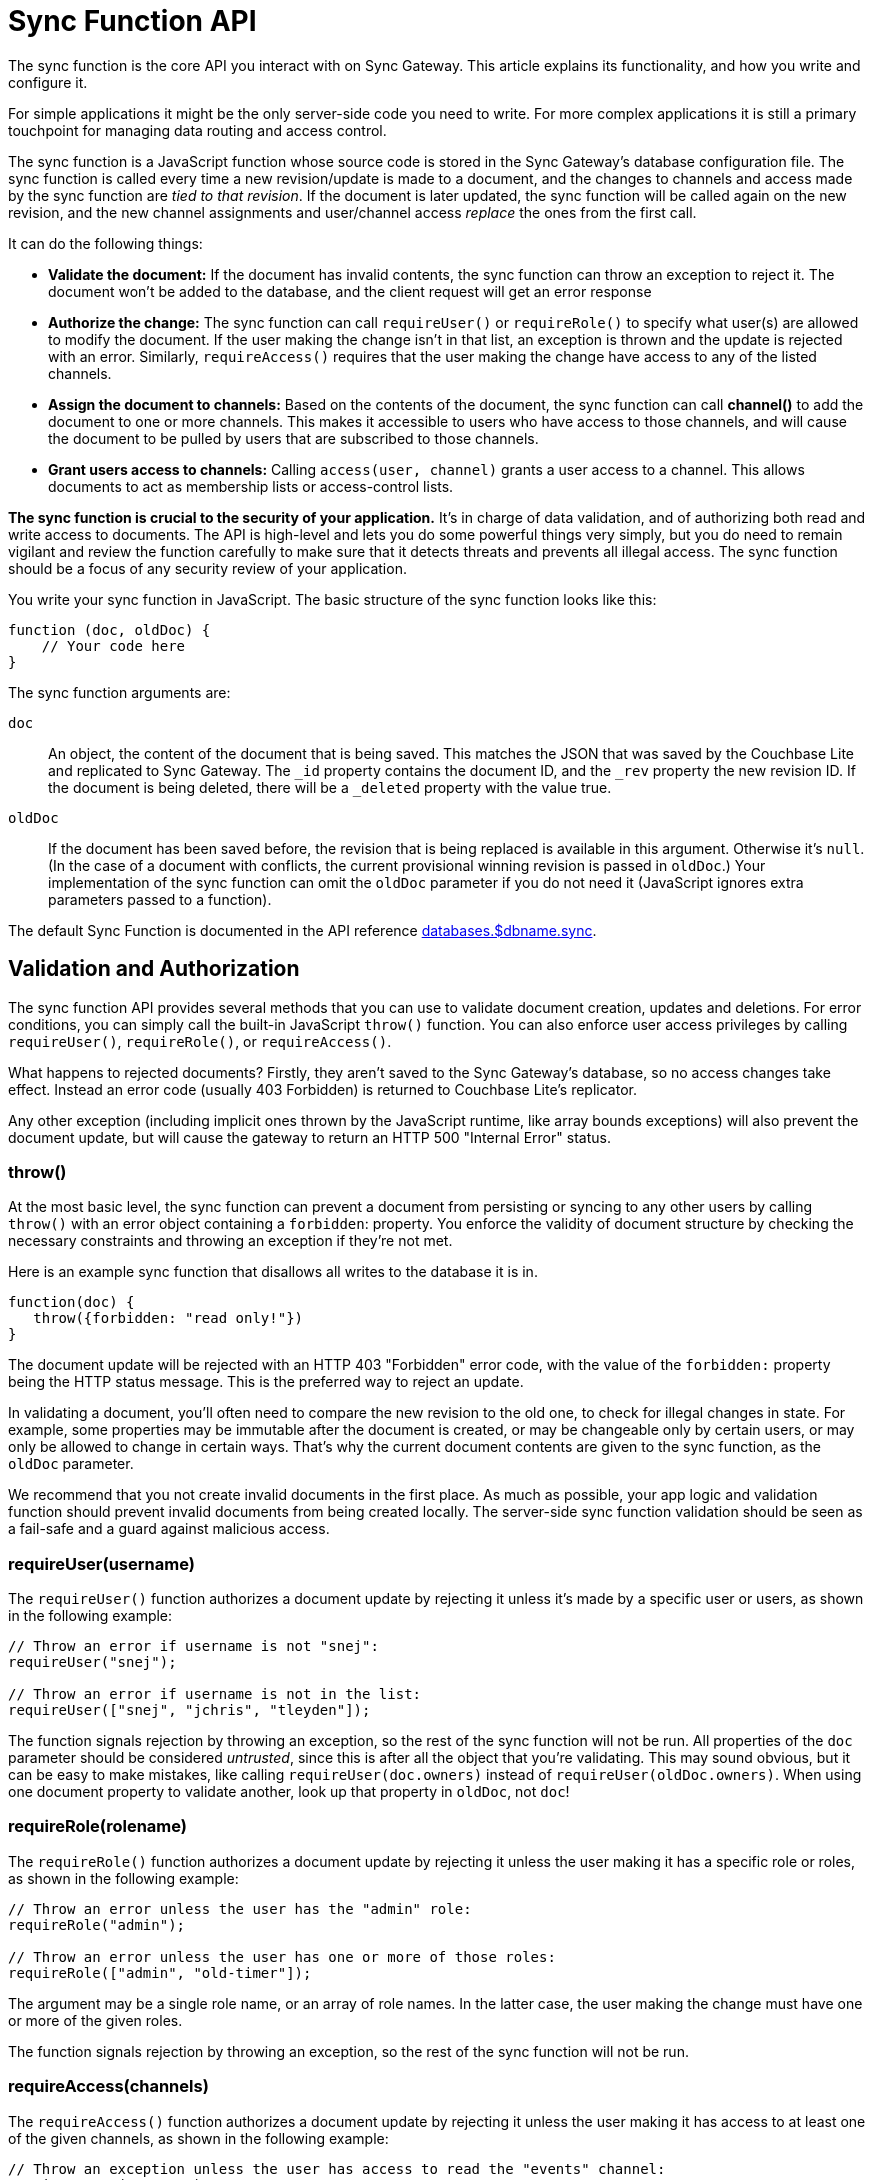 = Sync Function API

The sync function is the core API you interact with on Sync Gateway.
This article explains its functionality, and how you write and configure it.

For simple applications it might be the only server-side code you need to write.
For more complex applications it is still a primary touchpoint for managing data routing and access control.

The sync function is a JavaScript function whose source code is stored in the Sync Gateway's database configuration file.
The sync function is called every time a new revision/update is made to a document, and the changes to channels and access made by the sync function are _tied to that revision_.
If the document is later updated, the sync function will be called again on the new revision, and the new channel assignments and user/channel access _replace_ the ones from the first call.

It can do the following things:

* *Validate the document:* If the document has invalid contents, the sync function can throw an exception to reject it.
The document won't be added to the database, and the client request will get an error response
* *Authorize the change:* The sync function can call `requireUser()` or `requireRole()` to specify what user(s) are allowed to modify the document.
If the user making the change isn't in that list, an exception is thrown and the update is rejected with an error.
Similarly, `requireAccess()` requires that the user making the change have access to any of the listed channels.
* *Assign the document to channels:* Based on the contents of the document, the sync function can call *channel()* to add the document to one or more channels.
This makes it accessible to users who have access to those channels, and will cause the document to be pulled by users that are subscribed to those channels.
* *Grant users access to channels:* Calling `access(user, channel)` grants a user access to a channel.
This allows documents to act as membership lists or access-control lists.

*The sync function is crucial to the security of your application.*
It's in charge of data validation, and of authorizing both read and write access to documents.
The API is high-level and lets you do some powerful things very simply, but you do need to remain vigilant and review the function carefully to make sure that it detects threats and prevents all illegal access.
The sync function should be a focus of any security review of your application.

You write your sync function in JavaScript.
The basic structure of the sync function looks like this:

[source,javascript]
----
function (doc, oldDoc) {
    // Your code here
}
----

The sync function arguments are:

`doc`::
An object, the content of the document that is being saved.
This matches the JSON that was saved by the Couchbase Lite and replicated to Sync Gateway.
The `_id` property contains the document ID, and the `_rev` property the new revision ID.
If the document is being deleted, there will be a `_deleted` property with the value true.
`oldDoc`::
If the document has been saved before, the revision that is being replaced is available in this argument.
Otherwise it's `null`.
(In the case of a document with conflicts, the current provisional winning revision is passed in `oldDoc`.)
Your implementation of the sync function can omit the `oldDoc` parameter if you do not need it (JavaScript ignores extra parameters passed to a function).

The default Sync Function is documented in the API reference xref:config-properties.adoc#1.5/databases-foo_db-sync[databases.$dbname.sync].

== Validation and Authorization

The sync function API provides several methods that you can use to validate document creation, updates and deletions.
For error conditions, you can simply call the built-in JavaScript `throw()` function.
You can also enforce user access privileges by calling `requireUser()`, `requireRole()`, or `requireAccess()`.

What happens to rejected documents? Firstly, they aren't saved to the Sync Gateway's database, so no access changes take effect.
Instead an error code (usually 403 Forbidden) is returned to Couchbase Lite's replicator.

Any other exception (including implicit ones thrown by the JavaScript runtime, like array bounds exceptions) will also prevent the document update, but will cause the gateway to return an HTTP 500 "Internal Error" status.

[#throw]
=== throw()

At the most basic level, the sync function can prevent a document from persisting or syncing to any other users by calling `throw()` with an error object containing a `forbidden`: property.
You enforce the validity of document structure by checking the necessary constraints and throwing an exception if they're not met.

Here is an example sync function that disallows all writes to the database it is in.

[source,javascript]
----
function(doc) {
   throw({forbidden: "read only!"})
}
----

The document update will be rejected with an HTTP 403 "Forbidden" error code, with the value of the `forbidden:` property being the HTTP status message.
This is the preferred way to reject an update.

In validating a document, you'll often need to compare the new revision to the old one, to check for illegal changes in state.
For example, some properties may be immutable after the document is created, or may be changeable only by certain users, or may only be allowed to change in certain ways.
That's why the current document contents are given to the sync function, as the `oldDoc` parameter.

We recommend that you not create invalid documents in the first place.
As much as possible, your app logic and validation function should prevent invalid documents from being created locally.
The server-side sync function validation should be seen as a fail-safe and a guard against malicious access.

[[_requireuserusername]]
=== requireUser(username)

The `requireUser()` function authorizes a document update by rejecting it unless it's made by a specific user or users, as shown in the following example:

[source,javascript]
----
// Throw an error if username is not "snej":
requireUser("snej");

// Throw an error if username is not in the list:
requireUser(["snej", "jchris", "tleyden"]);
----

The function signals rejection by throwing an exception, so the rest of the sync function will not be run.
All properties of the `doc` parameter should be considered _untrusted_, since this is after all the object that you're validating.
This may sound obvious, but it can be easy to make mistakes, like calling `requireUser(doc.owners)` instead of `requireUser(oldDoc.owners)`.
When using one document property to validate another, look up that property in `oldDoc`, not `doc`!

//[[_requirerolerolename]]
[#requirerole-rolename]
=== requireRole(rolename)

The `requireRole()` function authorizes a document update by rejecting it unless the user making it has a specific role or roles, as shown in the following example:

[source,javascript]
----
// Throw an error unless the user has the "admin" role:
requireRole("admin");

// Throw an error unless the user has one or more of those roles:
requireRole(["admin", "old-timer"]);
----

The argument may be a single role name, or an array of role names.
In the latter case, the user making the change must have one or more of the given roles.

The function signals rejection by throwing an exception, so the rest of the sync function will not be run.

//[[_requireaccesschannels]]
[#requireaccess-channels]
=== requireAccess(channels)

The `requireAccess()` function authorizes a document update by rejecting it unless the user making it has access to at least one of the given channels, as shown in the following example:

[source,javascript]
----
// Throw an exception unless the user has access to read the "events" channel:
requireAccess("events");

// Throw an exception unless the user can read one of the channels in the
// previous revision's "channels" property:
if (oldDoc) {
    requireAccess(oldDoc.channels);
}
----

The function signals rejection by throwing an exception, so the rest of the sync function will not be run.

If a user was granted access to the xref:data-routing.adoc#special-channels[star channel] (noted `+*+`), a call to `requireAccess('any channel name')'` will fail because the user wasn't granted access to that channel (only to the `+*+` channel). To allow a user to perform a document update in this case, you can specify multiple channel names (`requireAccess('any channel name', '*')'`)

== Routing

The sync function API provides several functions that you can use to route documents.
The routing functions assign documents to channels, and enable user access to channels (which will route documents in those channels to those users.)

Routing changes have no effect until the document is actually saved in the database, so if the sync function first calls `channel()` or `access()`, but then rejects the update, the channel and access changes will not occur.

=== channel (name)

The `channel()` function routes the document to the named channel(s). It accepts one or more arguments, each of which must be a channel name string, or an array of strings.
The channel function can be called zero or more times from the sync function, for any document.
Here is an example that routes all "published" documents to the "public" channel:

[source,javascript]
----
function (doc, oldDoc) {
   if (doc.published) {
      channel ("public");
   }
}
----

TIP: As a convenience, it is legal to call `channel` with a `null` or `undefined` argument; it simply does nothing.
This allows you to do something like `channel(doc.channels)` without having to first check whether `doc.channels` exists.

NOTE: Channels don't have to be predefined.
A channel implicitly comes into existence when a document is routed to it.

If the document was previously routed to a channel, but the current call to the sync function (for an updated revision) doesn't route it to that channel, the document is removed from the channel.
This may cause users to lose access to that document.
If that happens, the next time Couchbase Lite pulls changes from the gateway, it will receive an empty revision of the document with nothing but a `"_removed": true` property.
(Of course the previous revisions of the document remain in your Couchbase Lite database until it's compacted.)

== Read Access

=== access (username, channelname)

The `access()` function grants access to a channel to a specified user.
It can be called multiple times from a sync function.

The first argument can be an array of strings, in which case each user in the array is given access.
The second argument can also be an array of strings, in which case the user(s) are given access to each channel in the array.
As a convenience, either argument may be `null` or `undefined`, in which case nothing happens.

If a user name begins with the prefix `role:`, the rest of the name is interpreted as a role rather than a user.
The call then grants access to the specified channels for all users with that role.

NOTE: The effects of all access calls by all active documents are effectively unioned together, so if _any_ document grants a user access to a channel, that user has access to the channel.

CAUTION: Revoking access to a channel can cause a user to lose access to documents, if s/he no longer has access to any channels those documents are in.
However, the replicator does _not_ currently delete such documents that have already been synced to a user's device (although future changes to those documents will not be replicated.)
This is a design limitation of the Sync Gateway 1.0 that may be resolved in the future.

The following code snippets shows some valid ways to call `access()`:

[source,javascript]
----
access ("jchris", "mtv");
access ("jchris", ["mtv", "mtv2", "vh1"]);
access (["snej", "jchris", "role:admin"], "vh1");
access (["snej", "jchris"], ["mtv", "mtv2", "vh1"]);
access (null, "hbo");  // no-op
access ("snej", null);  // no-op
----

Here is an example of a sync function that grants access to a channel for all the users listed in a document:

[source,javascript]
----
function (doc, oldDoc) {
    if (doc.type == "chat_room") {
        // Give members access to the chat channel this document manages:
        access (doc.members, doc.channel_name);

        // Put this document in the channel it manages:
        channel (doc.channel_name);
    }
}
----

=== role (username, rolename)

The `role()` function grants a user a role, indirectly giving them access to all channels granted to that role.
It can also affect the user's ability to revise documents, if the access function requires role membership to validate certain types of changes.
Its use is similar to `access` -- the value of either parameter can be a string, an array of strings, or null.
If the value is null, the call is a no-op.

For consistency with the `access` call, role names must always be prefixed with `role:`.
An exception is thrown if a role name doesn't match this.
Some examples:

[source,javascript]
----
role ("jchris", "role:admin");
role ("jchris", ["role:portlandians", "role:portlandians-owners"]);
role (["snej", "jchris", "traun"], "role:mobile");
role ("ed", null);  // no-op
----

NOTE: Roles, like users, have to be explicitly created by an administrator.
So unlike channels, which come into existence simply by being named, you can't create new roles with a `role()` call.
Nonexistent roles don't cause an error, but have no effect on the user's access privileges.
You can create a role after the fact; as soon as a role is created, any pre-existing references to it take effect.

== Expiry

=== expiry (value)

Calling `expiry(value)` from within the sync function will set the expiry value (TTL) on the document.
When the expiry value is reached, the document will be purged from the database.

[source,javascript]
----
expiry("2018-07-06T17:00:00+01:00")
----

Under the hood, the expiration time is set and managed on the Couchbase Server document (TTL is not supported for databases in walrus mode). The value can be specified in two ways:

* *ISO-8601 format:* for example the 6th of July 2016 at 17:00 in the BST timezone would be `2016-07-06T17:00:00+01:00`;
* *as a numeric Couchbase Server expiry value:* Couchbase Server expiries are specified as Unix time, and if the desired TTL is below 30 days then it can also represent an interval in seconds from the current time (for example, a value of 5 will remove the document 5 seconds after it is written to Couchbase Server).
The document expiration time is returned in the response of GET xref:rest-api.adoc#/document/get\__db___doc_[+/{db}/{doc}+] when `show_exp=true` is included in the querystring.

As with the existing explicit purge mechanism, this applies only to the local database; it has nothing to do with replication.
This expiration time is not propagated when the document is replicated.
The purge of the document does not cause it to be deleted on any other database.

If xref:shared-bucket-access.adoc[shared bucket access] is enabled (introduced in Sync Gateway 1.5), the behavior of the expiry feature changes in the following way: when the expiry value is reached, instead of getting purged, the *active* revision of the document is tombstoned.
If there is another non-tombstoned revision for this document (i.e a conflict) it will become the active revision.
The tombstoned revision will be purged when the server's metadata purge interval is reached.

== Document Conflicts

If a document is in conflict there will be multiple current revisions.
The default, "winning" one is the one whose channel assignments and access grants take effect.

== Handling deletions

Validation checks often need to treat deletions specially, because a deletion is just a revision with a `"_deleted": true` property and usually nothing else.
Many types of validations won't work on a deletion because of the missing properties -- for example, a check for a required property, or a check that a property value doesn't change.
You'll need to skip such checks if `doc._deleted` is true.

== Example

Here's an example of a complete, useful sync function that properly validates and authorizes both new and updated documents.
The requirements are:

* Only users with the role `editor` may create or delete documents.
* Every document has an immutable `creator` property containing the name of the user who created it.
* Only users named in the document's (required, non-empty) `writers` property may make changes to a document, including deleting it.
* Every document must also have a `title` and a `channels` property.
+
[source,javascript]
----
function (doc, oldDoc) {
        if (doc._deleted) {
                // Only editors with write access can delete documents:
                requireRole("role:editor");
                requireUser(oldDoc.writers);
                // Skip other validation because a deletion has no other properties:
                return;
        }
        // Required properties:
        if (!doc.title || !doc.creator || !doc.channels || !doc.writers) {
                throw({forbidden: "Missing required properties"});
        } else if (doc.writers.length == 0) {
                throw({forbidden: "No writers"});
        }
        if (oldDoc == null) {
                // Only editors can create documents:
                requireRole("role:editor");
                // The 'creator' property must match the user creating the document:
                requireUser(doc.creator)
        } else {
                // Only users in the existing doc's writers list can change a document:
                requireUser(oldDoc.writers);
                // The "creator" property is immutable:
                if (doc.creator != oldDoc.creator) {
                        throw({forbidden: "Can't change creator"});
                }
        }
        // Finally, assign the document to the channels in the list:
        channel(doc.channels);
}
----

== Changing the sync function

The Sync Function computes document routing to channels and user access to channels at document write time.
If the Sync Function is changed, Sync Gateway needs to reprocess all existing documents in the bucket to recalculate the routing and access assignments.

The Admin REST API has a re-sync endpoint to process every document in the database again.
To update the Sync Function, it is recommended to follow the steps outlined below:

. Update the configuration file of the Sync Gateway instance.
. Restart Sync Gateway.
. Take the database offline using the xref:admin-rest-api.adoc#!/database/post_db_offline[+/{db}/_offline+] endpoint.
. Call the re-sync endpoint on the Admin REST API. The message body of the response contains the number of changes that were made as a result of calling re-sync.
. Bring the database back online using the xref:admin-rest-api.adoc#!/database/post_db_online[+/{db}/_online+] endpoint.

This is an expensive operation because it requires every document in the database to be processed by the new function.
The database can't accept any requests until this process is complete (because no user's full access privileges are known until all documents have been scanned). Therefore the Sync Function update will result in application downtime between the call to the `+/{db}/_offline+` and `+/{db}/_online+` endpoints as mentioned above.

=== When should you run a re-sync?

When running a re-sync operation, the context in the Sync Function is the admin user.
For that reason, calling the `requireUser`, `requireAccess` and `requireRole` methods will always succeed.
It is very likely that you are using those functions in production to govern write operations.
But in a re-sync operation, all the documents are already written to the database.
For that reason, it is recommended to use re-sync for changing the assignment to channels only (i.e.
reads). If the modifications to the Sync Function only impact write security (and not routing/access), you won't need to run the re-sync operation.

Similarly, if you wish to change the channel/access rules, but only want those rules to apply to documents written after the change was made, then you don't need to run the re-sync operation.

If you need to ensure access to the database during the update, you can create a read-only backup of the Sync Gateway's bucket beforehand, then run a secondary Sync Gateway on the backup bucket, in read-only mode.
After the update is complete, switch to the main Gateway and bucket.

In a clustered environment with multiple Sync Gateway instances sharing the load, all the instances need to share the same configuration, so they all need to be taken offline either by stopping the process or taking them offline using the xref:admin-rest-api.adoc#!/database/post_db_offline[+/{db}/_offline+] endpoint.
After the configuration is updated, *one* instance should be brought up so it can update the database -- if more than one is running at this time, they'll conflict with each other.
After the first instance finishes opening the database, the others can be started.
